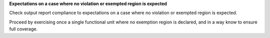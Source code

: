 **Expectations on a case where no violation or exempted region is expected**

Check output report compliance to expectations on a case where no violation or
exempted region is expected.

Proceed by exercising once a single functional unit where no exemption region
is declared, and in a way know to ensure full coverage.

